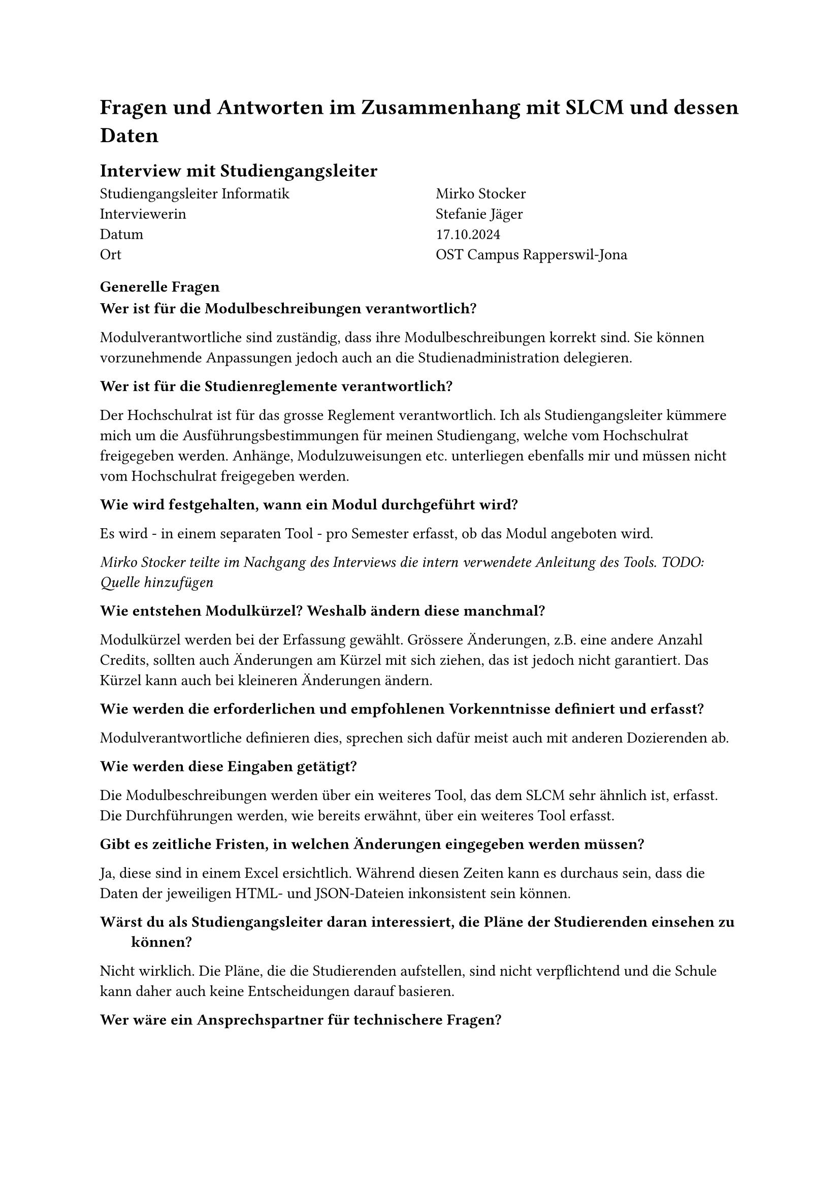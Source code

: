 = Fragen und Antworten im Zusammenhang mit SLCM und dessen Daten

== Interview mit Studiengangsleiter

#grid(
  columns: (1fr, 1fr),
  column-gutter: 5%,
  [
    Studiengangsleiter Informatik \
    Interviewerin \
    Datum \
    Ort
  ],
  [
    Mirko Stocker \
    Stefanie Jäger \
    17.10.2024 \
    OST Campus Rapperswil-Jona
  ]
)

=== Generelle Fragen

/ Wer ist für die Modulbeschreibungen verantwortlich?:
Modulverantwortliche sind zuständig, dass ihre Modulbeschreibungen korrekt sind.
Sie können vorzunehmende Anpassungen jedoch auch an die Studienadministration delegieren.

/ Wer ist für die Studienreglemente verantwortlich?:
Der Hochschulrat ist für das grosse Reglement verantwortlich.
Ich als Studiengangsleiter kümmere mich um die Ausführungsbestimmungen für meinen Studiengang, welche vom Hochschulrat freigegeben werden.
Anhänge, Modulzuweisungen etc. unterliegen ebenfalls mir und müssen nicht vom Hochschulrat freigegeben werden.

/ Wie wird festgehalten, wann ein Modul durchgeführt wird?:
Es wird - in einem separaten Tool - pro Semester erfasst, ob das Modul angeboten wird.

_Mirko Stocker teilte im Nachgang des Interviews die intern verwendete Anleitung des Tools.
TODO: Quelle hinzufügen_

/ Wie entstehen Modulkürzel? Weshalb ändern diese manchmal?:
Modulkürzel werden bei der Erfassung gewählt.
Grössere Änderungen, z.B. eine andere Anzahl Credits, sollten auch Änderungen am Kürzel mit sich ziehen, das ist jedoch nicht garantiert.
Das Kürzel kann auch bei kleineren Änderungen ändern.

/ Wie werden die erforderlichen und empfohlenen Vorkenntnisse definiert und erfasst?:
Modulverantwortliche definieren dies, sprechen sich dafür meist auch mit anderen Dozierenden ab.

/ Wie werden diese Eingaben getätigt?:
Die Modulbeschreibungen werden über ein weiteres Tool, das dem SLCM sehr ähnlich ist, erfasst.
Die Durchführungen werden, wie bereits erwähnt, über ein weiteres Tool erfasst.

/ Gibt es zeitliche Fristen, in welchen Änderungen eingegeben werden müssen?:
Ja, diese sind in einem Excel ersichtlich.
Während diesen Zeiten kann es durchaus sein, dass die Daten der jeweiligen HTML- und JSON-Dateien inkonsistent sein können.

/ Wärst du als Studiengangsleiter daran interessiert, die Pläne der Studierenden einsehen zu können?:
Nicht wirklich.
Die Pläne, die die Studierenden aufstellen, sind nicht verpflichtend und die Schule kann daher auch keine Entscheidungen darauf basieren.

/ Wer wäre ein Ansprechspartner für technischere Fragen?:
Clemens Meier entwickelt am SLCM mit und kann eventuell technischere Fragen beantworten.
Ich weiss auch, dass einer eurer Mitstudenten - Jan Meier - mit der #link("https://matricula.app/", "Matricula App") ebenfalls Daten vom SLCM abruft.
Eventuell hat er Erfahrungen gemacht, die euch helfen könnten.

_Input, der im Gespräch aufkam:_
Ich wäre auch an einer graphischen Abbildung der Abhängigkeiten zwischen Modulen interessiert.
So könnten wir die Musterstudienpläne für die verschiedenen Vertiefungen und Studienmodelle ansprechender darstellen.
Auch wäre es interessant, könnte man dann nach der Sprache, in welcher das Modul angeboten wird, nach dem Dozent oder Campus filtern.


=== Fragen zu den Daten

/ Teils haben mehrere Module die gleichen oder fast gleichen Namen. Was bedeutet das?:
Bei den Modulen "Lernlabor "Digitalisieren Hands-on"" und "Lernlabor «Digitalisieren Hands-on»" ist es so, dass das 2. ein IKTS-Modul ist und eigentlich das 1. ablöst.
Jedoch ist das 1. noch nicht deaktiviert.

/ Die Semesterzuteilung gewisser Module ist unklar. Kann man davon ausgehen, dass WS für HS und SS für FS steht?:
Ja, dies sind Module, die schon sehr lange angeboten werden und wohl nie aktualisiert wurden.

/ Bei einigen Modulen steht im Fliesstext, dass sie pro Semester auf einem anderen Campus angeboten werden. Wieso wird hier ein solches Format gewählt?:\
Dies sind IKTS-Module. Wahrscheinlich sind die Daten hier in etwas ungewohnterem Format, da St. Gallen erst seit kurzem ebenfalls Module über dieses Tool ausschreibt.

/ Es existiert ja eine Struktur, in der die Daten erfasst werden sollten. Jedoch kann es vorkommen, dass Daten stattdessen im Fliesstext oder in einem falschen Feld erfasst werden. Wie kommt das?:
Modulverantwortliche sind sich nicht immer bewusst, dass sie Daten zu ihrem Modul eingeben und bearbeiten können.
So kann es auch vorkommen, dass Daten leicht anders eingegeben werden.

/ "Prototyping for Startup-Ideas" wurde von 3 auf 4 ECTS geändert, ohne dass sich das Kürzel verändert hat. Wieso das?:
Hier ist wohl ein Tippfehler bei der originalen Erfassung passiert. 

== Schriftliches Interview mit Teilzeit-SLCM-Entwickler
#grid(
  columns: (1fr, 1fr),
  column-gutter: 5%,
  [
    Teilzeit-SLCM-Entwickler \
    Datum Erhalt der Antworten \
  ],
  [
    Joël Schwab \
    06.11.2024 \
  ]
)

Die Antworten des Entwicklers wurden unverändert übernommen.

=== Disclaimer des Entwicklers
Meine Antworten sind eventuell nicht ganz korrekt, es kann sein, dass ich nicht alle Details kenne. Es kann immer vorkommen, dass es Abweichungen gibt. Ebenfalls gibt es auch Dinge, die ich nicht herausfinden konnte. Es ist nicht einfach, von bestimmten Leuten Antworten zu erhalten, auch für mich.

=== Wieso werden archivierte Module auf unterschiedlichen Wegen also solche identifiziert?

Einige sind noch im STD referenziert, aber in der Modulbeschreibung dann als "deaktiviert" markiert.

_Rhetorische Kommunikation für IngenieurInnen_
- #link("https://studien.ost.ch/allModules/43277_M_RheKoI.html", "RheKoI")
- #link("https://studien.ost.ch/allModules/25661_M_RKI.html", "RKI")
- #link("https://studien.ost.ch/allModules/31909_M_RheKI.html", "RheKI")

_Secure Software_
- #link("https://studien.ost.ch/allModules/36488_M_SecSW.html", "SecSW")
- #link("https://studien.ost.ch/allModules/40311_M_SecSoW.html", "SecSoW")

_Wireless and IoT_
(Hier sind sogar beide Module als "deaktiviert" markiert.)
- #link("https://studien.ost.ch/allModules/40038_M_WsoT.html", "WsoT")
- #link("https://studien.ost.ch/allModules/37157_M_WIoT.html", "WIoT")


Einige sind nicht mehr im STD referenziert und in der Modulbeschreibung als "deaktiviert" markiert.

_Mobile and GUI Engineering_
- #link("https://studien.ost.ch/allModules/28254_M_MGE.html", "MGE")

Einige sind noch im STD referenziert, aber in der Modulbeschreibung als "deaktiviert" markiert und ihnen fehlt das Feld "Durchführungen" komplett.

_Business Processes für Informatik_
- #link("https://studien.ost.ch/allModules/40825_M_BuPro.html", "BuPro")
- #link("https://studien.ost.ch/allModules/40981_M_WI2.html", "WI2")

Einige sind noch im STD referenziert und in der Modulbeschreibung nicht als "deaktiviert" markiert, aber für dieses Jahr ist keine Durchführung eingetragen.

_Lernlabor "Digitalisieren Hands-on"_
- #link("https://studien.ost.ch/allModules/41732_M_LLDIG.html", "LLDIG")

==== Antwort Joël Schwab
So weit ich das herausgefunden habe ist der Grund relativ Dumm -> Es gibt keinen offiziellen Weg, wie das ganze archiviert/deaktiviert werden soll. Das heisst je nachdem wer das Modul deaktiviert/archiviert, ist das Ergebnis anders.
Für Gewisse Dinge gibt es interne Tools, wo Umstellungen gemacht werden können z.B. auch um die Modulbeschreibungen anzupassen, aber dort kann man nicht Referenzen entfernen. Das macht dann evt jemand direkt auf der Datenbank.

=== Wir erhalten ja nur das jeweils erste und letzte Semester, in welchen ein Modul durchgeführt wird. Teils ist dies jedoch nicht immer das gleiche Semester (FS/HS). Wie können wir herausfinden, wann das Semester der Durchführung jeweils geändert hat?

- #link("https://studien.ost.ch/allModules/25232_M_ComEng1.json", "ComEng1"): `{'count': 2, 'beginJahr': 2015, 'beginSemester': 'HS', 'endJahr': 2025, 'endSemester': 'FS'}`
- #link("https://studien.ost.ch/allModules/23345_M_ComEng2.json", "ComEng2"): `{'count': 2, 'beginJahr': 2014, 'beginSemester': 'FS', 'endJahr': 2024, 'endSemester': 'HS'}`
- #link("https://studien.ost.ch/allModules/24381_M_ExEv.json", "ExEv"): ``
- #link("https://studien.ost.ch/", ""): `{'count': 4, 'beginJahr': 2015, 'beginSemester': 'FS', 'endJahr': 2024, 'endSemester': 'HS'}`
- #link("https://studien.ost.ch/allModules/40139_M_MOSIM.json", "MOSIM"): `{'count': 4, 'beginJahr': 2022, 'beginSemester': 'HS', 'endJahr': 2025, 'endSemester': 'FS'}`
- #link("https://studien.ost.ch/allModules/45138_M_NwP.json", "NwP"): `{'count': 2, 'beginJahr': 2024, 'beginSemester': 'HS', 'endJahr': 2025, 'endSemester': 'FS'}`
- #link("https://studien.ost.ch/allModules/39128_M_NetAut.json", "NetAut"): `{'count': 2, 'beginJahr': 2021, 'beginSemester': 'HS', 'endJahr': 2025, 'endSemester': 'FS'}`

Bei Modulen wie SA und BA sind Start- und Endsemester unterschiedlich, da sie jedes Semester angeboten werden.
Bei IKTS Modulen sind Start- und Endsemester teils unterschiedlich, da sie jedes Semester, jedoch auf anderen Campussen, angeboten werden.

==== Antwort Joël Schwab
Ihr könnt das mit den Informationen, die ihr öffentlich habt, gar nicht machen, ausser ihr schaut jedes Semester den Stundenplan dieses Modules an. Es gibt auch Module wie z.B. WED3 das früher jedes Semester durchgeführt wurde.

=== Bei einigen IKTS-Modulen steht bei "Bemerkungen" als Fliesstext, dass pro Semester die Durchführung auf einem anderen Campus stattfindet. Wieso existiert dieses Feld im JSON nicht?

- Demokratie im Zeitalter von KI
- Prototyping for Startup-Ideas
- Virtual Reality für gesundes Leben und Altern
- Virtual Reality für Klima und Energie

==== Antwort Joël Schwab
Kann ich euch nicht sagen.

=== Gibt es noch weitere APIs oder Endpunkte, die uns relevante Daten liefern könnten? Wir sind vor allem an mehr Informationen zu den Durchführungssemestern interessiert.

==== Antwort Joël Schwab
Ich arbeite eigentlich nur mit den Tools und der Datenbank direkt, also kenne ich leider keine weiteren Endpunkte.




